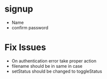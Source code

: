 * signup
  * Name
  * confirm password
  
* Fix Issues
  * On authentication error take proper action
  * filename should be in same in case
  * setStatus should be changed to toggleStatus
